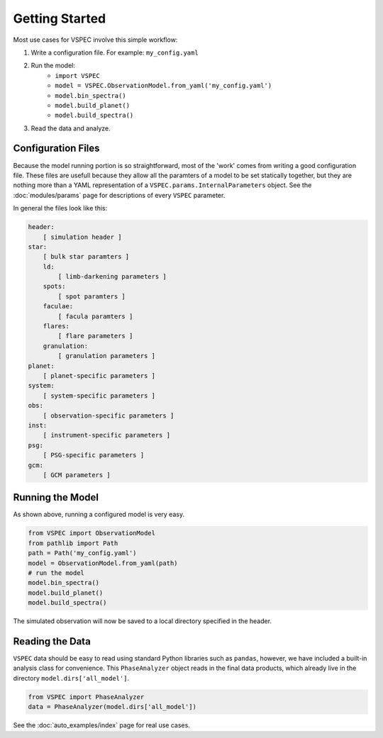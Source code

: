 Getting Started
===============

Most use cases for VSPEC involve this simple workflow:

#. Write a configuration file. For example: ``my_config.yaml``
#. Run the model:
    * ``import VSPEC``
    * ``model = VSPEC.ObservationModel.from_yaml('my_config.yaml')``
    * ``model.bin_spectra()``
    * ``model.build_planet()``
    * ``model.build_spectra()``
#. Read the data and analyze.

Configuration Files
-------------------

Because the model running portion is so straightforward, most of the 'work' comes from
writing a good configuration file. These files are usefull because they allow all the
paramters of a model to be set statically together, but they are nothing more than a YAML
representation of a ``VSPEC.params.InternalParameters`` object. See the :doc:`modules/params`
page for descriptions of every ``VSPEC`` parameter.

In general the files look like this:

.. code-block:: yaml
    
    header:
        [ simulation header ]
    star:
        [ bulk star paramters ]
        ld:
            [ limb-darkening parameters ]
        spots:
            [ spot paramters ]
        faculae:
            [ facula paramters ]
        flares:
            [ flare parameters ]
        granulation:
            [ granulation parameters ]
    planet:
        [ planet-specific parameters ]
    system:
        [ system-specific parameters ]
    obs:
        [ observation-specific parameters ]
    inst:
        [ instrument-specific parameters ]
    psg:
        [ PSG-specific parameters ]
    gcm:
        [ GCM parameters ]


Running the Model
-----------------

As shown above, running a configured model is very easy.

.. code-block:: python

    from VSPEC import ObservationModel
    from pathlib import Path
    path = Path('my_config.yaml')
    model = ObservationModel.from_yaml(path)
    # run the model
    model.bin_spectra()
    model.build_planet()
    model.build_spectra()

The simulated observation will now be saved to a local directory specified in the header.

Reading the Data
----------------

``VSPEC`` data should be easy to read using standard Python libraries such as ``pandas``, however, we
have included a built-in analysis class for convenience. This ``PhaseAnalyzer`` object reads in the final
data products, which already live in the directory ``model.dirs['all_model']``.

.. code-block:: python
    
    from VSPEC import PhaseAnalyzer
    data = PhaseAnalyzer(model.dirs['all_model'])

See the :doc:`auto_examples/index` page for real use cases.